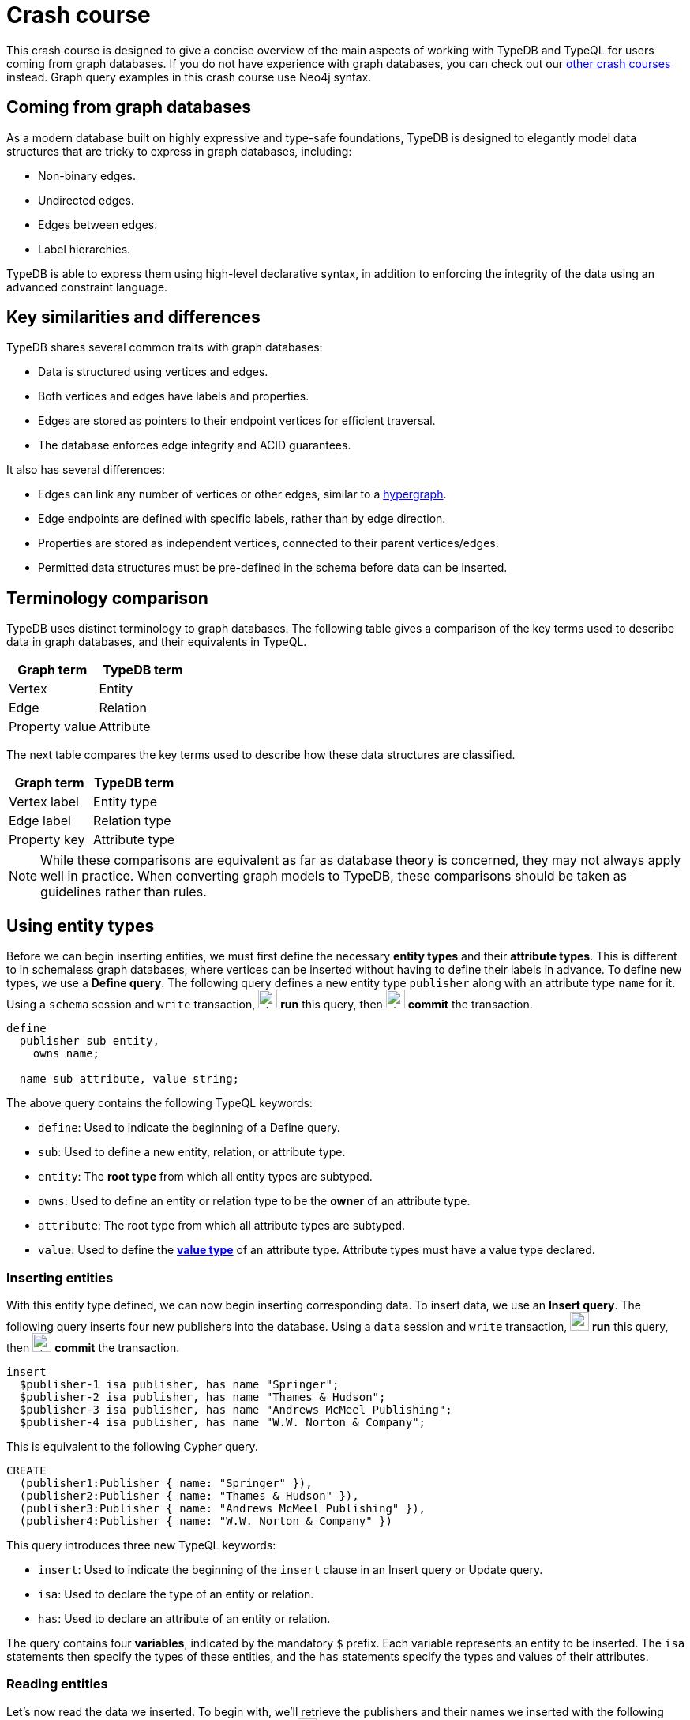 = Crash course
:experimental:

This crash course is designed to give a concise overview of the main aspects of working with TypeDB and TypeQL for users coming from graph databases. If you do not have experience with graph databases, you can check out our xref:home::crash-course/overview.adoc[other crash courses] instead. Graph query examples in this crash course use Neo4j syntax.

== Coming from graph databases

As a modern database built on highly expressive and type-safe foundations, TypeDB is designed to elegantly model data structures that are tricky to express in graph databases, including:

* Non-binary edges.
* Undirected edges.
* Edges between edges.
* Label hierarchies.

TypeDB is able to express them using high-level declarative syntax, in addition to enforcing the integrity of the data using an advanced constraint language.

== Key similarities and differences

TypeDB shares several common traits with graph databases:

* Data is structured using vertices and edges.
* Both vertices and edges have labels and properties.
* Edges are stored as pointers to their endpoint vertices for efficient traversal.
* The database enforces edge integrity and ACID guarantees.

It also has several differences:

* Edges can link any number of vertices or other edges, similar to a https://en.wikipedia.org/wiki/Hypergraph[hypergraph,window=_blank].
* Edge endpoints are defined with specific labels, rather than by edge direction.
* Properties are stored as independent vertices, connected to their parent vertices/edges.
* Permitted data structures must be pre-defined in the schema before data can be inserted.

== Terminology comparison

TypeDB uses distinct terminology to graph databases. The following table gives a comparison of the key terms used to describe data in graph databases, and their equivalents in TypeQL.

[cols="^.^,^.^",options="header"]
|===
| Graph term | TypeDB term
| Vertex | Entity
| Edge | Relation
| Property value | Attribute
|===

The next table compares the key terms used to describe how these data structures are classified.

[cols="^.^,^.^",options="header"]
|===
| Graph term | TypeDB term
| Vertex label | Entity type
| Edge label | Relation type
| Property key | Attribute type
|===

[NOTE]
====
While these comparisons are equivalent as far as database theory is concerned, they may not always apply well in practice. When converting graph models to TypeDB, these comparisons should be taken as guidelines rather than rules.
====

== Using entity types

Before we can begin inserting entities, we must first define the necessary *entity types* and their *attribute types*. This is different to in schemaless graph databases, where vertices can be inserted without having to define their labels in advance. To define new types, we use a *Define query*. The following query defines a new entity type `publisher` along with an attribute type `name` for it. Using a `schema` session and `write` transaction, image:home::studio-icons/svg/studio_run.svg[width=24] *run* this query, then image:home::studio-icons/svg/studio_check.svg[width=24] *commit* the transaction.

[,typeql]
----
define
  publisher sub entity,
    owns name;

  name sub attribute, value string;
----

The above query contains the following TypeQL keywords:

* `define`: Used to indicate the beginning of a Define query.
* `sub`: Used to define a new entity, relation, or attribute type.
* `entity`: The *root type* from which all entity types are subtyped.
* `owns`: Used to define an entity or relation type to be the *owner* of an attribute type.
* `attribute`: The root type from which all attribute types are subtyped.
* `value`: Used to define the *xref:typeql::values/value-types.adoc[value type]* of an attribute type. Attribute types must have a value type declared.

=== Inserting entities

With this entity type defined, we can now begin inserting corresponding data. To insert data, we use an *Insert query*. The following query inserts four new publishers into the database. Using a `data` session and `write` transaction, image:home::studio-icons/svg/studio_run.svg[width=24] *run* this query, then image:home::studio-icons/svg/studio_check.svg[width=24] *commit* the transaction.

[,typeql]
----
insert
  $publisher-1 isa publisher, has name "Springer";
  $publisher-2 isa publisher, has name "Thames & Hudson";
  $publisher-3 isa publisher, has name "Andrews McMeel Publishing";
  $publisher-4 isa publisher, has name "W.W. Norton & Company";
----

This is equivalent to the following Cypher query.

[,cypher]
----
CREATE
  (publisher1:Publisher { name: "Springer" }),
  (publisher2:Publisher { name: "Thames & Hudson" }),
  (publisher3:Publisher { name: "Andrews McMeel Publishing" }),
  (publisher4:Publisher { name: "W.W. Norton & Company" })
----

This query introduces three new TypeQL keywords:

* `insert`: Used to indicate the beginning of the `insert` clause in an Insert query or Update query.
* `isa`: Used to declare the type of an entity or relation.
* `has`: Used to declare an attribute of an entity or relation.

The query contains four *variables*, indicated by the mandatory `$` prefix. Each variable represents an entity to be inserted. The `isa` statements then specify the types of these entities, and the `has` statements specify the types and values of their attributes.

=== Reading entities

Let's now read the data we inserted. To begin with, we'll retrieve the publishers and their names we inserted with the following *Get query*. Using a `data` session and `read` transaction, image:home::studio-icons/svg/studio_run.svg[width=24] *run* this query.

[,typeql]
----
match
  $publisher isa publisher, has name $name;
get $publisher, $name;
----

When run in TypeDB Studio, the results of Get queries are displayed by the *graph visualizer*. You should see the following result.

image:home::graph-crash-course/01-publishers.png[]

[NOTE]
====
If a graph visualization is not displayed for the results of a Get query in TypeDB Studio, ensure the `Enable Graph Output` option is selected in image:home::studio-icons/svg/studio_settings.svg[width=24] btn:[Preferences].
====

This is equivalent to the following Cypher query.

[,cypher]
----
MATCH
  (publisher:Publisher)
RETURN
  publisher, publisher.name
----

This query introduces two new TypeQL keywords:

* `match`: Used to indicate the beginning of the `match` clause in a Get query, Fetch query, Insert query, Delete query, or Update query.
* `get`: Indicates the beginning of the `get` clause in a Get query, which describes which vertices should be returned in the graph visualization.

TypeDB Studio shows entities as pink rectangles and attributes as blue ovals in graphs. Entities are connected to their attributes by arrows labeled with the `has` keyword. We can see that four results have been returned, corresponding to the previously inserted data. The graph shows one vertex per variable in the `get` clause per result. Unlike in graph databases, attributes are vertices independent of the entities that own them, so we need to match and get them in addition to their owners, or they will not appear in the graph.

== Using entity type hierarchies

The entity type `publisher` that we defined previously was declared to be a subtype of the root type `entity` by using the `sub` keyword. However, we can also declare types to be subtypes of existing types. In the following query, we define four new entity types in a *type hierarchy*, along with some new attribute types. Using a `schema` session and `write` transaction, image:home::studio-icons/svg/studio_run.svg[width=24] *run* this query, then image:home::studio-icons/svg/studio_check.svg[width=24] *commit* the transaction.

[,typeql]
----
define
  book sub entity,
    abstract,
    owns isbn-13 @key,
    owns isbn-10 @unique,
    owns title,
    owns genre,
    owns page-count,
    owns price;
  paperback sub book,
    owns stock;
  hardback sub book,
    owns stock;
  ebook sub book;
  contributor sub entity,
    owns name;

  isbn sub attribute, abstract, value string;
  isbn-13 sub isbn;
  isbn-10 sub isbn;
  title sub attribute, value string;
  genre sub attribute, value string;
  page-count sub attribute, value long;
  price sub attribute, value double;
  stock sub attribute, value long;
----

Here we have introduced three new TypeQL keywords:

* `abstract`: Used to define an entity, relation, or attribute type to be abstract.
* `@key`: Used in an `owns` statement to specify a *xref:typeql::statements/key.adoc[key attribute]* of an entity or relation type.
* `@unique`: Used in an `owns` statement to specify a *xref:typeql::statements/unique.adoc[unique attribute]* of an entity or relation type.

This query defines a new type hierarchy of book types, described by an abstract type `book` with three subtypes: `paperback`, `hardback`, and `ebook`. The attribute type ownerships of `book` are automatically inherited by its subtypes. Meanwhile, ownership of `stock` is defined individually at the subtype level. This gives complete control over which data instances are permitted to own which attributes.

=== Inserting entities into type hierarchies

When inserting data into a type hierarchy, we declare only the exact type of the data instances. For instance, when we insert an entity of type `paperback`, we do not have to also declare that it is of type `book`, as the schema contains the context necessary for the database to infer this. In the following query we insert five books of different types. Using a `data` session and `write` transaction, image:home::studio-icons/svg/studio_run.svg[width=24] *run* this query, then image:home::studio-icons/svg/studio_check.svg[width=24] *commit* the transaction.

[,typeql]
----
insert
  $book-1 isa paperback,
    has isbn-13 "9781489962287",
    has title "Interpretation of Electron Diffraction Patterns",
    has page-count 199,
    has price 47.17,
    has genre "nonfiction",
    has genre "technology",
    has isbn-10 "148996228X",
    has stock 15;
  $book-2 isa paperback,
    has isbn-13 "9780500026557",
    has title "Hokusai's Fuji",
    has page-count 416,
    has price 24.47,
    has genre "nonfiction",
    has genre "art",
    has isbn-10 "0500026556",
    has stock 11;
  $book-3 isa paperback,
    has isbn-13 "9780500291221",
    has title "Great Discoveries in Medicine",
    has page-count 352,
    has price 12.05,
    has genre "nonfiction",
    has genre "history",
    has isbn-10 "0500291225",
    has stock 18;
  $book-4 isa hardback,
    has isbn-13 "9780740748479",
    has title "The Complete Calvin and Hobbes",
    has page-count 1451,
    has price 128.71,
    has genre "fiction",
    has genre "comics",
    has isbn-10 "0740748475",
    has stock 6;
  $book-5 isa ebook,
    has isbn-13 "9780393634563",
    has title "The Odyssey",
    has page-count 656,
    has price 13.99,
    has genre "fiction",
    has genre "classics",
    has isbn-10 "0393634566";
----

We could emulate the type hierarchy in a graph database by giving the vertices multiple labels, as we do in the Cypher query below.

[,cypher]
----
CREATE
  (book1:Paperback:Book {
    isbn13: "9781489962287",
    title: "Interpretation of Electron Diffraction Patterns",
    pageCount: 199,
    price: 47.17,
    genres: ["nonfiction", "technology"],
    isbn10: "148996228X",
    stock: 15
  }),
  (book2:Paperback:Book {
    isbn13: "9780500026557",
    title: "Hokusai's Fuji",
    pageCount: 416,
    price: 24.47,
    genres: ["nonfiction", "art"],
    isbn10: "0500026556",
    stock: 11
  }),
  (book3:Paperback:Book {
    isbn13: "9780500291221",
    title: "Great Discoveries in Medicine",
    pageCount: 352,
    price: 12.05,
    genres: ["nonfiction", "history"],
    isbn10: "0500291225",
    stock: 18
  }),
  (book4:Hardback:Book {
    isbn13: "9780740748479",
    title: "The Complete Calvin and Hobbes",
    pageCount: 1451,
    price: 128.71,
    genres: ["fiction", "comics"],
    isbn10: "0740748475",
    stock: 6
  }),
  (book5:Ebook:Book {
    isbn13: "9780393634563",
    title: "The Odyssey",
    pageCount: 656,
    price: 13.99,
    genres: ["fiction", "classics"],
    isbn10: "0393634566"
  })
----

However, this is not quite the same. The graph database does not have the context to infer that the `Paperback`, `Hardback`, and `Ebook` labels represent subtypes of the `Book` label, which can lead to problems with https://typedb.com/fundamentals/semantic-integrity-loss#integrity-in-graph-databases-10[data integrity] and https://typedb.com/fundamentals/imperative-querying#graph-implementation-3[declarative querying].


=== Reading entities from type hierarchies

When reading data from type hierarchies, we can match that data using any of its types. In the following query, we retrieve all the attributes of all books. When we match the books, we do not specify which type of book we are looking for, by matching against the supertype `book`. This matches instances of `paperback`, `hardback`, and `ebook`. Using a `data` session and `read` transaction, image:home::studio-icons/svg/studio_run.svg[width=24] *run* this query.

[,typeql]
----
match
  $book isa book, has title $title;
get $book, $title;
----

.Results
[%collapsible]
====
image:home::graph-crash-course/02-books.png[]
====

This is equivalent to the following Cypher query.

[,cypher]
----
MATCH
  (book:Book)
RETURN
  book, book.title
----

Similarly, we could specify the type of `$book` to be `paperback` instead of `book`, for instance, and then only entities of that type and their titles would be retrieved.

== Working with globally unique attributes

We have seen that attributes are stored as vertices separate to their owners, and this comes with a powerful advantage over traditional graph databases that implement the labeled property graph model. To see this, we will run the following query. Using a `data` session and `read` transaction, image:home::studio-icons/svg/studio_run.svg[width=24] *run* this query.

[,typeql]
----
match
  $book isa book,
    has title $title,
    has genre $genre;
get $book, $title, $genre;
----

.Results
[%collapsible]
====
image:home::graph-crash-course/03-genres.png[]
====

We can see that the vertices representing the fiction and nonfiction genres are shared by multiple books! This is because attributes in TypeDB are *globally unique*: if we insert multiple attributes with the same type and value, then they will be stored as a single data instance. This means that common attributes can be traversed during pattern matching, leading to significantly more efficient query execution.

[NOTE]
====
To retrieve all attributes of an entity or relation, we can query the root type `attribute`, as follows.

[,typeql]
----
match
  $book isa book,
    has attribute $attribute;
get $book, $attribute;
----

.Results
[%collapsible]
=====
image:home::graph-crash-course/04-attributes.png[]
=====
====

== Using relation types

Having explored how to use entity types, we will now look at *relation types*. In the next Define query, we define a new relation type, which references the existing entity types `publisher` and `book`. Using a `schema` session and `write` transaction, image:home::studio-icons/svg/studio_run.svg[width=24] *run* this query, then image:home::studio-icons/svg/studio_check.svg[width=24] *commit* the transaction.

[,typeql]
----
define
  publishing sub relation,
    relates publisher,
    relates published,
    owns year;
  publisher plays publishing:publisher;
  book plays publishing:published;

  year sub attribute, value long;
----

Here we have introduced three new TypeQL keywords:

* `relation`: The root type from which all relation types are subtyped.
* `relates`: Used to define a *role* for a relation type. Relation types must have at least one role defined.
* `plays`: Used to define a *roleplayer* for a relation's role.

Edges in graph databases are directed, with a start-vertex and an end-vertex indicating direction. In contrast, relations in TypeDB are characterised by named roles rather than direction. For the binary `publishing` relation type, the endpoints are defined by the `publisher` and `publishing` roles. This is highly generalised, and we could define as many roles as we want by using an appropriate number of `relates` statements. We could, for instance, define a *ternary relation type* by declaring three roles, or a *unary relation type* by declaring just one!

For each role defined, we must define the permitted roleplayers with a `plays` statement. Any number of entity types can be defined to play a given role.

=== Inserting relations

In the next query, we insert five new `publishing` relations. Each one references one of the publishers and books we previously inserted. Using a `data` session and `write` transaction, image:home::studio-icons/svg/studio_run.svg[width=24] *run* this query, then image:home::studio-icons/svg/studio_check.svg[width=24] *commit* the transaction.

[,typeql]
----
match
  $book-1 isa book, has isbn-13 "9781489962287";
  $book-2 isa book, has isbn-13 "9780500026557";
  $book-3 isa book, has isbn-13 "9780500291221";
  $book-4 isa book, has isbn-13 "9780740748479";
  $book-5 isa book, has isbn-13 "9780393634563";
  $publisher-1 isa publisher, has name "Springer";
  $publisher-2 isa publisher, has name "Thames & Hudson";
  $publisher-3 isa publisher, has name "Andrews McMeel Publishing";
  $publisher-4 isa publisher, has name "W.W. Norton & Company";
insert
  $publishing-1 (published: $book-1, publisher: $publisher-1) isa publishing,has year 1967;
  $publishing-2 (published: $book-2, publisher: $publisher-2) isa publishing, has year 2024;
  $publishing-3 (published: $book-3, publisher: $publisher-2) isa publishing, has year 2023;
  $publishing-4 (published: $book-4, publisher: $publisher-3) isa publishing, has year 2005;
  $publishing-5 (published: $book-5, publisher: $publisher-4) isa publishing, has year 2017;
----

This is equivalent to the following Cypher query.

[,cypher]
----
MATCH
  (book1:Book { isbn13: "9781489962287" }),
  (book2:Book { isbn13: "9780500026557" }),
  (book3:Book { isbn13: "9780500291221" }),
  (book4:Book { isbn13: "9780740748479" }),
  (book5:Book { isbn13: "9780393634563" }),
  (publisher1:Publisher { name: "Springer" }),
  (publisher2:Publisher { name: "Thames & Hudson" }),
  (publisher3:Publisher { name: "Andrews McMeel Publishing" }),
  (publisher4:Publisher { name: "W.W. Norton & Company" })
CREATE
  (book1)<-[publishing1:PUBLISHING { year: 1967 }]-(publisher1),
  (book2)<-[publishing2:PUBLISHING { year: 2024 }]-(publisher2),
  (book3)<-[publishing3:PUBLISHING { year: 2023 }]-(publisher2),
  (book4)<-[publishing4:PUBLISHING { year: 2005 }]-(publisher3),
  (book5)<-[publishing5:PUBLISHING { year: 2017 }]-(publisher4)
----

Unlike the previous Insert queries, this Insert query has two clauses. The `match` clause matches existing data, but instead of returning the matched data as we did with the Get queries, we reference it in the newly inserted relations. To reference an entity in a relation, we use a *relation tuple* of the following form immediately after the variable representing the relation.

[,typeql]
----
$relation (role-1: $a, role-2: $b, role-3: $c, ...) isa relation-type;
----

Each element of the tuple consists of the role that the entity will play, followed by the variable representing that entity. As the `publishing` relation type references two roles (`published` and `publisher`), the tuples in the query above have two elements, but the syntax can represent relations with any number of roleplayers as needed.

=== Reading relations

To query relations, we use the same tuple syntax we use to insert them, as we do in the following query, which retrieves the publishing data we just inserted. Using a `data` session and `read` transaction, image:home::studio-icons/svg/studio_run.svg[width=24] *run* this query.

[,typeql]
----
match
  $publishing (publisher: $publisher, published: $book) isa publishing;
  $publisher isa publisher, has name $name;
  $book isa book, has title $title;
get;
----

.Results
[%collapsible]
====
image:home::graph-crash-course/05-publishings.png[]
====

This is equivalent to the following Cypher query.

[,cypher]
----
MATCH
  (publisher:Publisher)-[publishing:PUBLISHING]->(book:Book)
RETURN *
----

TypeDB Studio shows relations as yellow diamonds in graphs. Relations are connected to their roleplayers by arrows labeled with the associated role names.

== Using relation type hierarchies

We can define hierarchies of relation types in the same way we define entity type hierarchies. In the next query, we define a `contribution` relation type and three subtypes: `authoring`, `editing`, and `illustrating`. Using a `schema` session and `write` transaction, image:home::studio-icons/svg/studio_run.svg[width=24] *run* this query, then image:home::studio-icons/svg/studio_check.svg[width=24] *commit* the transaction.

[,typeql]
----
define
  contribution sub relation,
    relates contributor,
    relates work;
  authoring sub contribution,
    relates author as contributor;
  editing sub contribution,
    relates editor as contributor;
  illustrating sub contribution,
    relates illustrator as contributor;

  contributor plays contribution:contributor,
    plays authoring:author,
    plays editing:editor,
    plays illustrating:illustrator;
  book plays contribution:work;
----

The roles a relation subtype has depends on how we define them. The query above defines the following relations:

* `contribution` with roles `work` and `contributor`
* `authoring` with roles `work` and `author`
* `editing` with roles `work` and `editor`
* `illustrating` with roles `work` and `illustrator`

Here, the `work` role is inherited by the subtypes of `contribution`, but the `contributor` role is *overridden* for each subtype. To do so, we have introduced a new TypeQL keyword:

* `as`: Used in a `relates` statement to override a role of the parent relation type.

We then define the permitted roleplayers for each new role. Because the `work` role is inherited by the subtypes of `contribution`, specifying that `book` plays the role also allows it to play the role in any of the subtypes.

=== Inserting relations in type hierarchies

As with entities, we only declare the exact type of relations when inserting them into hierarchies, as the schema contains the context necessary to infer supertypes. In the following query we insert several new `contributor` entities and `contribution` relations. Using a `data` session and `write` transaction, image:home::studio-icons/svg/studio_run.svg[width=24] *run* this query, then image:home::studio-icons/svg/studio_check.svg[width=24] *commit* the transaction.

[,typeql]
----
match
  $book-1 isa book, has isbn-13 "9781489962287";
  $book-2 isa book, has isbn-13 "9780500026557";
  $book-3 isa book, has isbn-13 "9780500291221";
  $book-4 isa book, has isbn-13 "9780740748479";
  $book-5 isa book, has isbn-13 "9780393634563";
insert
  $contributor-1 isa contributor, has name "Andrews, Kenneth William";
  $contributor-2 isa contributor, has name "Dyson, David John";
  $contributor-3 isa contributor, has name "Keown, Samuel Robert";
  $contributor-4 isa contributor, has name "Wada, Kyoko";
  $contributor-5 isa contributor, has name "Katsushika, Hokusai";
  $contributor-6 isa contributor, has name "Bynum, William";
  $contributor-7 isa contributor, has name "Bynum, Helen";
  $contributor-8 isa contributor, has name "Watterson, Bill";
  $contributor-9 isa contributor, has name "Homer";
  $contributor-10 isa contributor, has name "Wilson, Emily";
  (work: $book-1, author: $contributor-1) isa authoring;
  (work: $book-1, author: $contributor-2) isa authoring;
  (work: $book-1, author: $contributor-3) isa authoring;
  (work: $book-2, author: $contributor-4) isa authoring;
  (work: $book-2, illustrator: $contributor-5) isa illustrating;
  (work: $book-3, editor: $contributor-6) isa editing;
  (work: $book-3, editor: $contributor-7) isa editing;
  (work: $book-4, author: $contributor-8) isa authoring;
  (work: $book-4, illustrator: $contributor-8) isa illustrating;
  (work: $book-5, author: $contributor-9) isa authoring;
  (work: $book-5, contributor: $contributor-10) isa contribution;
----

This is equivalent to the following Cypher query. As edges cannot typically have multiple labels in graph databases, we are restricted to a single label per edge, and so use the most specific one.

[,cypher]
----
MATCH
  (book1:Book { isbn13: "9781489962287" }),
  (book2:Book { isbn13: "9780500026557" }),
  (book3:Book { isbn13: "9780500291221" }),
  (book4:Book { isbn13: "9780740748479" }),
  (book5:Book { isbn13: "9780393634563" })
CREATE
  (contributor1:Contributor { name: "Andrews, Kenneth William" }),
  (contributor2:Contributor { name: "Dyson, David John" }),
  (contributor3:Contributor { name: "Keown, Samuel Robert" }),
  (contributor4:Contributor { name: "Wada, Kyoko" }),
  (contributor5:Contributor { name: "Katsushika, Hokusai" }),
  (contributor6:Contributor { name: "Bynum, William" }),
  (contributor7:Contributor { name: "Bynum, Helen" }),
  (contributor8:Contributor { name: "Watterson, Bill" }),
  (contributor9:Contributor { name: "Homer" }),
  (contributor10:Contributor { name: "Wilson, Emily" }),
  (book1)<-[:AUTHORING]-(contributor1),
  (book1)<-[:AUTHORING]-(contributor2),
  (book1)<-[:AUTHORING]-(contributor3),
  (book2)<-[:AUTHORING]-(contributor4),
  (book2)<-[:ILLUSTRATING]-(contributor5),
  (book3)<-[:EDITING]-(contributor6),
  (book3)<-[:EDITING]-(contributor7),
  (book4)<-[:AUTHORING]-(contributor8),
  (book4)<-[:ILLUSTRATING]-(contributor8),
  (book5)<-[:AUTHORING]-(contributor9),
  (book5)<-[:CONTRIBUTION]-(contributor10)
----

=== Reading relations from type hierarchies

Again as with entities, we can match relations using any of their types. In the following query, we retrieve all the relations we just inserted by matching against the supertype `contribution`. Using a `data` session and `read` transaction, image:home::studio-icons/svg/studio_run.svg[width=24] *run* this query.

[,typeql]
----
match
  $contribution (contributor: $contributor, work: $book) isa contribution;
  $contributor isa contributor, has name $name;
  $book isa book, has title $title;
get;
----

.Results
[%collapsible]
====
image:home::graph-crash-course/06-contributions.png[]
====

This is equivalent to the following Cypher query.

[,cypher]
----
MATCH
  (contributor:Contributor)-[contribution:CONTRIBUTION|AUTHORING|EDITING|ILLUSTRATING]->(book:Book)
RETURN *
----

Because the edges each have a single label, we need to union over the possible labels in order to retrieve all of them with a single pattern. In addition to being more verbose, this approach is also more brittle. If we added new kinds of contribution, they would need to be added to the Cypher query. In contrast, if we define new subtypes of `book`, the TypeQL query will automatically return them too due to its declarative nature.

== Working with nested relations

One of the biggest differences between edges in graph databases and relations in TypeDB is that edges must be between two vertices, whereas relations can be between any number of entities or other relations. Relations that are between other relations are called *nested relations*. Let's explore how we can use them, by extending the schema so that we can record the cities in which books were published. Using a `schema` session and `write` transaction, image:home::studio-icons/svg/studio_run.svg[width=24] *run* this query, then image:home::studio-icons/svg/studio_check.svg[width=24] *commit* the transaction.

[,typeql]
----
define
  place sub entity, owns name;
  city sub place;
  state sub place;
  country sub place;

  locating sub relation,
    relates location,
    relates located;
  place plays locating:location,
    plays locating:located;
  publishing plays locating:located;
----

Here we have defined that the existing relation type `publishing` plays the role `located` in the new relation type `locating`. The syntax for defining roleplayers is the same regardless of whether they are entity or relation types. Now we can insert some data. Using a `data` session and `write` transaction, image:home::studio-icons/svg/studio_run.svg[width=24] *run* this query, then image:home::studio-icons/svg/studio_check.svg[width=24] *commit* the transaction.

[,typeql]
----
match
  $book-1 isa book, has isbn-13 "9781489962287";
  $book-2 isa book, has isbn-13 "9780500026557";
  $book-3 isa book, has isbn-13 "9780500291221";
  $book-4 isa book, has isbn-13 "9780740748479";
  $book-5 isa book, has isbn-13 "9780393634563";
  $publishing-1 (published: $book-1) isa publishing;
  $publishing-2 (published: $book-2) isa publishing;
  $publishing-3 (published: $book-3) isa publishing;
  $publishing-4 (published: $book-4) isa publishing;
  $publishing-5 (published: $book-5) isa publishing;
insert
  $us isa country, has name "United States";
  $uk isa country; $uk has name "United Kingdom";
  $ny isa state, has name "New York";
  $mo isa state, has name "Missouri";
  $nyc isa city, has name "New York City";
  $kcmo isa city; $kcmo has name "Kansas City";
  $ldn isa city; $ldn has name "London";
  (location: $us, located: $ny) isa locating;
  (location: $us, located: $mo) isa locating;
  (location: $ny, located: $nyc) isa locating;
  (location: $mo, located: $kcmo) isa locating;
  (location: $uk, located: $ldn) isa locating;
  (location: $nyc, located: $publishing-1) isa locating;
  (location: $ldn, located: $publishing-2) isa locating;
  (location: $ldn, located: $publishing-3) isa locating;
  (location: $kcmo, located: $publishing-4) isa locating;
  (location: $nyc, located: $publishing-5) isa locating;
----

Finally, we query the data to see the resulting graph. Using a `data` session and `read` transaction, image:home::studio-icons/svg/studio_run.svg[width=24] *run* this query.

[,typeql]
----
match
  $book isa book, has title $title;
  $publisher isa publisher, has name $publisher-name;
  $publishing ($publisher, $book) isa publishing;
  $city isa city, has name $city-name;
  $locating ($city, $publishing) isa locating;
get;
----

.Results
[%collapsible]
====
image:home::graph-crash-course/07-locatings.png[]
====

[NOTE]
====
If a relation's roles are unambiguous given the context of the query, then they can be omitted altogether.  The above query is equivalent to:

[,typeql]
----
match
  $book isa book, has title $title;
  $publisher isa publisher, has name $publisher-name;
  $publishing (publisher: $publisher, published: $book) isa publishing;
  $city isa city, has name $city-name;
  $locating (location: $city, located: $publishing) isa locating;
get;
----
====

Nested relations are a powerful way to model data, not normally possible with graph databases. Another option in this case would have been to make `publishing` a ternary relation type relating `publisher`, `published`, and `location`, but this pattern is more general, as we can use the `locating` relation to record the locations of other things, as we do for the cities and states we just inserted.

== Working with rule inference

TypeDB allows us to infer new data based on existing data by using *rules*. Rules form part of the schema and are added to the database with a Define query. Let's explore how this can be applied. The following query is intended retrieve books that were published in the United States. Using a `data` session and `read` transaction, image:home::studio-icons/svg/studio_run.svg[width=24] *run* this query.

[,typeql]
----
match
  $book isa book, has title $title;
  $publisher isa publisher, has name $publisher-name;
  $publishing ($publisher, $book) isa publishing;
  $us isa country, has name "United States";
  $locating ($us, $publishing) isa locating;
get;
----

However, we get no results. This is because we haven't actually inserted `locating` relations between the `publishing` relations and the countries of publication, only the cities. We could insert additional relations, but this would lead to redundancy. It is better to do this with a rule, as we define in the following query. Using a `schema` session and `write` transaction, image:home::studio-icons/svg/studio_run.svg[width=24] *run* this query, then image:home::studio-icons/svg/studio_check.svg[width=24] *commit* the transaction.

[,typeql]
----
define
  rule transitive-locations:
    when {
      (location: $parent-place, located: $child-place) isa locating;
      (location: $child-place, located: $x) isa locating;
    } then {
      (location: $parent-place, located: $x) isa locating;
    };
----

This rule makes `locating` relations *https://en.wikipedia.org/wiki/Transitive_relation[transitive,window=_blank]* by creating new relations that bridge every two existing ones. A rule consists of a *condition* and a *conclusion*, located in the `when` and `then` blocks respectively. Wherever in the data the condition is met, the conclusion is applied. Functionally, the above rule is very similar to the following Insert query, which should __not__ be run.

[,typeql]
----
match
  (location: $parent-place, located: $child-place) isa locating;
  (location: $child-place, located: $x) isa locating;
insert
  (location: $parent-place, located: $x) isa locating;
----

Unlike Insert queries, which are run once and insert the data on disk, rules are run at query-time and generate the data in memory. This means that the generated relations will use the most up-to-date data available.

This particular rule also has two powerful properties:

* It can apply recursively, creating a new relation to bridge a chain of existing ones of any length.
* It doesn't specify the type of the variable `$x`, so will create new relations describing the transitive locations of anything that has a location recorded.

=== Reading inferred data

Inferred data is read in the same way as data on disk, but rule inference must first be enabled. To do so in TypeDB Studio, use the inference toggle (image:manual::icons/infer.png[]) in the top toolbar. If we re-run the above query with inference enabled, we should now get results!

.Results
[%collapsible]
====
image:home::graph-crash-course/08-inference.png[]
====

Data generated by rule inference is shown with a green outline in TypeDB Studio's graph visualizations.

== Retrieving the entire database as a graph

During prototyping, it is often useful to view the entire database as a graph. To do so, we can use the following parametric query. Using a `data` session and `read` transaction, image:home::studio-icons/svg/studio_run.svg[width=24] *run* this query. If inference is enabled, the graph will include all inferred relations.

[,typeql]
----
match
  $x isa $t;
get $x;
----

.Results
[%collapsible]
====
image:home::graph-crash-course/09-parametric.png[]
====

This will retrieve every entity, relation, and attribute in the database. Note that graph visualizations can be performance intensive for very large result sets. Use this query with caution!

== Retrieving data in JSON format

In addition to viewing results as a graph visualization, we can also retrieve the results in JSON format using a *Fetch query*. Fetch queries can only retrieve attributes, not entities or relations as they have no text representation. Let's examine this Get query from earlier.

[,typeql]
----
match
  $book isa book, has title $title;
  $publisher isa publisher, has name $publisher-name;
  $publishing ($publisher, $book) isa publishing;
  $city isa city, has name $city-name;
  $locating ($city, $publishing) isa locating;
get;
----

It has three variables representing attributes: `$title`, `$publisher-name`, and `$city-name`. We can turn it into a Get query by replacing the `get` clause with a `fetch` clause containing these three variables. Using a `data` session and `read` transaction, image:home::studio-icons/svg/studio_run.svg[width=24] *run* this query.

[,typeql]
----
match
  $book isa book, has title $title;
  $publisher isa publisher, has name $publisher-name;
  $publishing ($publisher, $book) isa publishing;
  $city isa city, has name $city-name;
  $locating ($city, $publishing) isa locating;
fetch
  $title;
  $publisher-name;
  $city-name;
----

.Results
[%collapsible]
====
[,json]
----
{
    "city-name": { "value": "New York City", "type": { "label": "name", "root": "attribute", "value_type": "string" } },
    "publisher-name": { "value": "W.W. Norton & Company", "type": { "label": "name", "root": "attribute", "value_type": "string" } },
    "title": { "value": "The Odyssey", "type": { "label": "title", "root": "attribute", "value_type": "string" } }
}
{
    "city-name": { "value": "New York City", "type": { "label": "name", "root": "attribute", "value_type": "string" } },
    "publisher-name": { "value": "Springer", "type": { "label": "name", "root": "attribute", "value_type": "string" } },
    "title": { "value": "Interpretation of Electron Diffraction Patterns", "type": { "label": "title", "root": "attribute", "value_type": "string" } }
}
{
    "city-name": { "value": "Kansas City", "type": { "label": "name", "root": "attribute", "value_type": "string" } },
    "publisher-name": { "value": "Andrews McMeel Publishing", "type": { "label": "name", "root": "attribute", "value_type": "string" } },
    "title": { "value": "The Complete Calvin and Hobbes", "type": { "label": "title", "root": "attribute", "value_type": "string" } }
}
{
    "city-name": { "value": "London", "type": { "label": "name", "root": "attribute", "value_type": "string" } },
    "publisher-name": { "value": "Thames & Hudson", "type": { "label": "name", "root": "attribute", "value_type": "string" } },
    "title": { "value": "Great Discoveries in Medicine", "type": { "label": "title", "root": "attribute", "value_type": "string" } }
}
{
    "city-name": { "value": "London", "type": { "label": "name", "root": "attribute", "value_type": "string" } },
    "publisher-name": { "value": "Thames & Hudson", "type": { "label": "name", "root": "attribute", "value_type": "string" } },
    "title": { "value": "Hokusai's Fuji", "type": { "label": "title", "root": "attribute", "value_type": "string" } }
}
----
====

== What's next?

Continue learning how to use TypeDB with TypeDB Academy, or explore other sections of the documentation.

[cols-2]
--
.xref:academy::overview.adoc[]
[.clickable]
****
An end-to-end learning experience for TypeDB and TypeQL, showing how to take advantage of TypeDB's unique features.
****

.xref:manual::overview.adoc[TypeDB manual]
[.clickable]
****
Practice-oriented guides on using TypeDB, including the TypeDB Studio and TypeDB Console manuals.
****

.xref:drivers::overview.adoc[TypeDB drivers]
[.clickable]
****
Installation guides, tutorials, and API references for the official TypeDB drivers in all supported languages.
****

.xref:typeql::overview.adoc[TypeQL reference]
[.clickable]
****
Complete language reference for TypeQL, covering all query types, pattern elements, and keywords.
****
--
